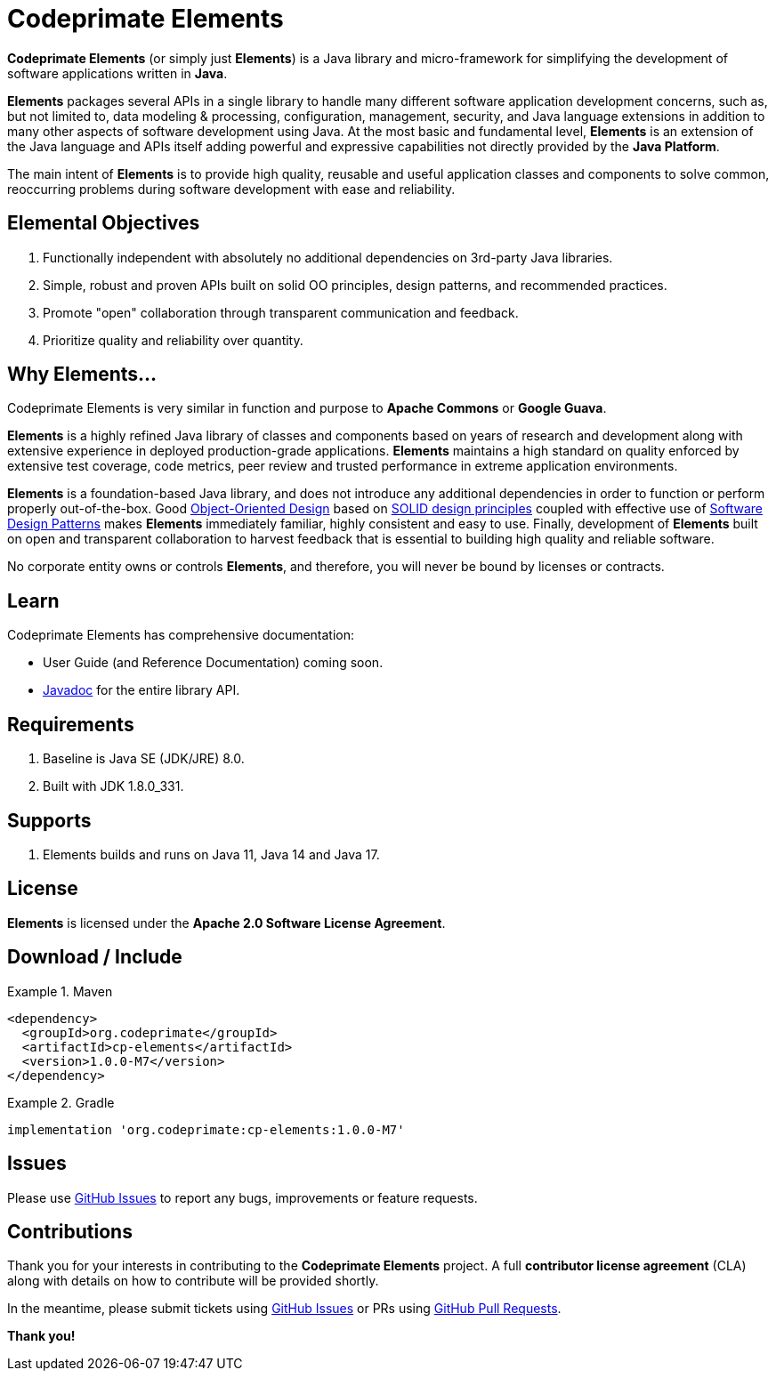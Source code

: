 [[codeprimate-elements]]
= Codeprimate Elements
:version: 1.0.0-M7

*Codeprimate Elements* (or simply just *Elements*) is a Java library and micro-framework for simplifying
the development of software applications written in **Java**.

*Elements* packages several APIs in a single library to handle many different software application development concerns,
such as, but not limited to, data modeling & processing, configuration, management, security, and Java language extensions
in addition to many other aspects of software development using Java. At the most basic and fundamental level, *Elements*
is an extension of the Java language and APIs itself adding powerful and expressive capabilities not directly provided by
the **Java Platform**.

The main intent of *Elements* is to provide high quality, reusable and useful application classes and components
to solve common, reoccurring problems during software development with ease and reliability.

[[elemental-objectives]]
== Elemental Objectives

1. Functionally independent with absolutely no additional dependencies on 3rd-party Java libraries.
2. Simple, robust and proven APIs built on solid OO principles, design patterns, and recommended practices.
3. Promote "open" collaboration through transparent communication and feedback.
4. Prioritize quality and reliability over quantity.

[[why-elements]]
== Why Elements...

Codeprimate Elements is very similar in function and purpose to *Apache Commons* or *Google Guava*.

*Elements* is a highly refined Java library of classes and components based on years of research and development along
with extensive experience in deployed production-grade applications. *Elements* maintains a high standard on quality
enforced by extensive test coverage, code metrics, peer review and trusted performance in extreme application
environments.

*Elements* is a foundation-based Java library, and does not introduce any additional dependencies in order to function
or perform properly out-of-the-box. Good https://en.wikipedia.org/wiki/Object-oriented_design[Object-Oriented Design]
based on https://en.wikipedia.org/wiki/SOLID_(object-oriented_design)[SOLID design principles] coupled with effective
use of https://en.wikipedia.org/wiki/Software_design_pattern[Software Design Patterns] makes *Elements* immediately
familiar, highly consistent and easy to use. Finally, development of *Elements* built on open and transparent
collaboration to harvest feedback that is essential to building high quality and reliable software.

No corporate entity owns or controls *Elements*, and therefore, you will never be bound by licenses or contracts.

[[learn]]
== Learn

Codeprimate Elements has comprehensive documentation:

* User Guide (and Reference Documentation) coming soon.
* https://www.javadoc.io/doc/org.codeprimate/cp-elements/latest/index.html[Javadoc] for the entire library API.

[[requirements]]
== Requirements

1. Baseline is Java SE (JDK/JRE) 8.0.
2. Built with JDK 1.8.0_331.

[[support]]
== Supports

1. Elements builds and runs on Java 11, Java 14 and Java 17.

[[license]]
== License

*Elements* is licensed under the **Apache 2.0 Software License Agreement**.

[[download]]
== Download / Include

.Maven
====
[source,xml]
[subs="verbatim,attributes"]
----
<dependency>
  <groupId>org.codeprimate</groupId>
  <artifactId>cp-elements</artifactId>
  <version>{version}</version>
</dependency>
----
====

.Gradle
====
[source,groovy]
[subs="verbatim,attributes"]
----
implementation 'org.codeprimate:cp-elements:{version}'
----
====

[[issues]]
== Issues

Please use https://github.com/codeprimate-software/cp-elements/issues[GitHub Issues] to report any bugs, improvements
or feature requests.

[[contributions]]
== Contributions

Thank you for your interests in contributing to the *Codeprimate Elements* project.  A full *contributor license agreement*
(CLA) along with details on how to contribute will be provided shortly.

In the meantime, please submit tickets using https://github.com/codeprimate-software/cp-elements/issues[GitHub Issues]
or PRs using https://github.com/codeprimate-software/cp-elements/pulls[GitHub Pull Requests].

**Thank you!**
